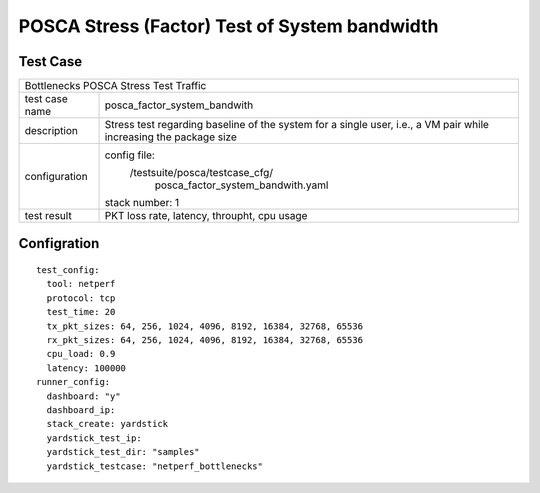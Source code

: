 .. This work is licensed under a Creative Commons Attribution 4.0 International
.. License.
.. http://creativecommons.org/licenses/by/4.0
.. (c) OPNFV, Huawei Tech and others.

**********************************************
POSCA Stress (Factor) Test of System bandwidth
**********************************************


Test Case
=========
+-----------------------------------------------------------------------------+
|Bottlenecks POSCA Stress Test Traffic                                        |
|                                                                             |
+--------------+--------------------------------------------------------------+
|test case name| posca_factor_system_bandwith                                 |
|              |                                                              |
+--------------+--------------------------------------------------------------+
|description   | Stress test regarding baseline of the system for a single    |
|              | user, i.e., a VM pair while increasing the package size      |
+--------------+--------------------------------------------------------------+
|configuration | config file:                                                 |
|              |   /testsuite/posca/testcase_cfg/                             |
|              |                   posca_factor_system_bandwith.yaml          |
|              |                                                              |
|              | stack number: 1                                              |
|              |                                                              |
+--------------+--------------------------------------------------------------+
|test result   | PKT loss rate, latency, throupht, cpu usage                  |
|              |                                                              |
+--------------+--------------------------------------------------------------+

Configration
===========
::

    test_config:
      tool: netperf
      protocol: tcp
      test_time: 20
      tx_pkt_sizes: 64, 256, 1024, 4096, 8192, 16384, 32768, 65536
      rx_pkt_sizes: 64, 256, 1024, 4096, 8192, 16384, 32768, 65536
      cpu_load: 0.9
      latency: 100000
    runner_config:
      dashboard: "y"
      dashboard_ip:
      stack_create: yardstick
      yardstick_test_ip:
      yardstick_test_dir: "samples"
      yardstick_testcase: "netperf_bottlenecks"

